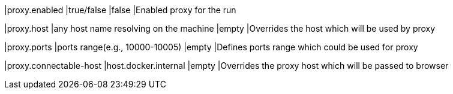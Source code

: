 |proxy.enabled
|true/false
|false
|Enabled proxy for the run

|proxy.host
|any host name resolving on the machine
|empty
|Overrides the host which will be used by proxy

|proxy.ports
|ports range(e.g., 10000-10005)
|empty
|Defines ports range which could be used for proxy

|proxy.connectable-host
|host.docker.internal
|empty
|Overrides the proxy host which will be passed to browser
